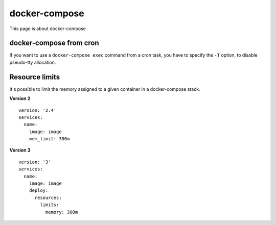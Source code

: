 docker-compose
---------------

This page is about docker-compose

docker-compose from cron
~~~~~~~~~~~~~~~~~~~~~~~~~

If you want to use a ``docker-compose exec`` command from a cron task, you have to specify the ``-T`` option, to disable pseudo-tty allocation.

Resource limits
~~~~~~~~~~~~~~~

It's possible to limit the memory assigned to a given container in a docker-compose stack.

**Version 2**

::

  version: '2.4'
  services:
    name:
      image: image
      mem_limit: 300m


**Version 3**

::

  version: '3'
  services:
    name:
      image: image
      deploy:
        resources:
          limits:
            memory: 300m
